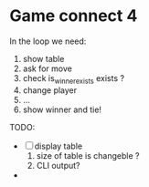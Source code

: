 * Game connect 4
 In the loop we need:
  1. show table
  2. ask for move
  3. check is_winner_exists exists ?
  4. change player
  5. ...
  6. show winner and tie!


  TODO: 
  - [ ] display table 
    1. size of table is changeble ? 
    2. CLI output?
  - 
